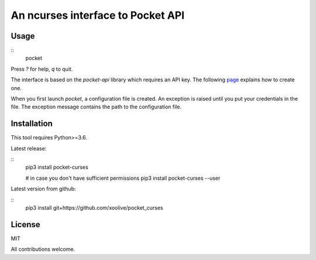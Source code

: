 An ncurses interface to Pocket API
==================================

Usage
-----

::
  pocket

Press `?` for help, `q` to quit.

The interface is based on the `pocket-api` library which requires an API key. The following `page <https://github.com/rakanalh/pocket-api#usage>`_ explains how to create one.

When you first launch `pocket`, a configuration file is created. An exception is raised until you put your credentials in the file. The exception message contains the path to the configuration file.

Installation
------------

This tool requires Python>=3.6.

Latest release:

::
  pip3 install pocket-curses

  # in case you don't have sufficient permissions
  pip3 install pocket-curses --user


Latest version from github:

::
  pip3 install git+https://github.com/xoolive/pocket_curses

License
-------

MIT

All contributions welcome.
